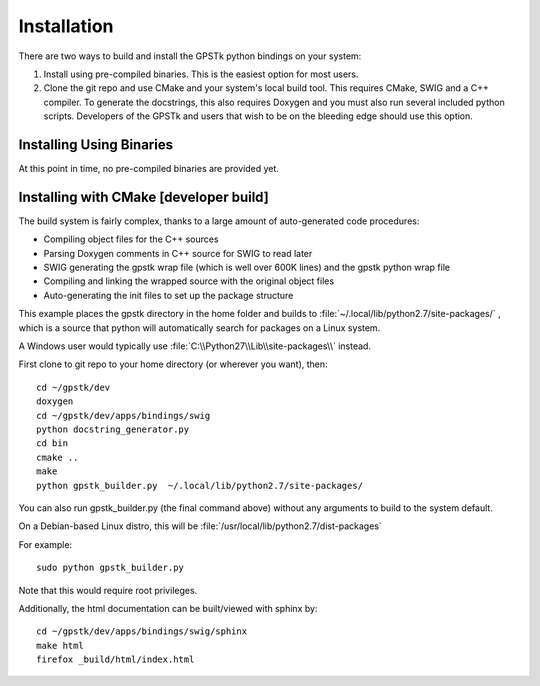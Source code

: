 .. _build_label:

Installation
======================
There are two ways to build and install the GPSTk python bindings on your system:

1. Install using pre-compiled binaries. This is the easiest option for most users.

2. Clone the git repo and use CMake and your system's local build tool. This requires CMake, SWIG and a C++ compiler.
   To generate the docstrings, this also requires Doxygen and you must also run several included python scripts.
   Developers of the GPSTk and users that wish to be on the bleeding edge should use this option.


Installing Using Binaries
********************************************
At this point in time, no pre-compiled binaries are provided yet.


Installing with CMake [developer build]
******************************************************

The build system is fairly complex, thanks to a large amount of auto-generated code procedures:

- Compiling object files for the C++ sources
- Parsing Doxygen comments in C++ source for SWIG to read later
- SWIG generating the gpstk wrap file (which is well over 600K lines) and the gpstk python wrap file
- Compiling and linking the wrapped source with the original object files
- Auto-generating the init files to set up the package structure


This example places the gpstk directory in the home folder and builds
to :file:`~/.local/lib/python2.7/site-packages/` , which is a source
that python will automatically search for packages on a Linux system.

A Windows user would typically
use :file:`C:\\Python27\\Lib\\site-packages\\` instead.


First clone to git repo to your home directory (or wherever you want), then: ::

    cd ~/gpstk/dev
    doxygen
    cd ~/gpstk/dev/apps/bindings/swig
    python docstring_generator.py
    cd bin
    cmake ..
    make
    python gpstk_builder.py  ~/.local/lib/python2.7/site-packages/

.. note:
        :file:`gpstk/dev/bindings_intaller/devinstall.sh` runs these commands


You can also run gpstk_builder.py (the final command above) without any arguments to build to the system default.

On a Debian-based Linux distro, this will be :file:`/usr/local/lib/python2.7/dist-packages`

For example: ::

    sudo python gpstk_builder.py

Note that this would require root privileges.


Additionally, the html documentation can be built/viewed with sphinx by: ::

    cd ~/gpstk/dev/apps/bindings/swig/sphinx
    make html
    firefox _build/html/index.html
